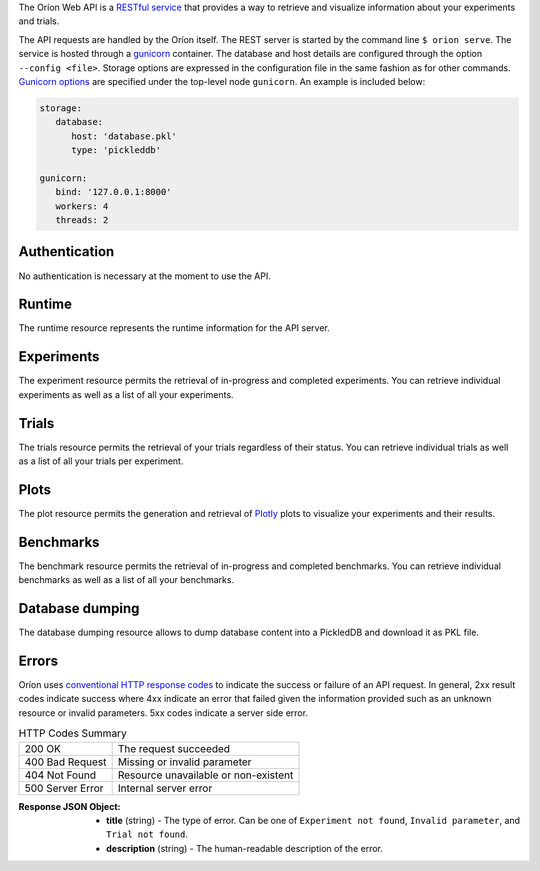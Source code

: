 ..
   The REST API is documented using the sphinx extension sphinxcontrib.httpdomain
   https://sphinxcontrib-httpdomain.readthedocs.io/

The Oríon Web API is a `RESTful service <https://en.wikipedia.org/wiki/Representational_state_transfer>`_
that provides a way to retrieve and visualize information about your experiments and trials.

The API requests are handled by the Oríon itself.
The REST server is started by the command line ``$ orion serve``. The service is hosted through a
`gunicorn <https://gunicorn.org/>`_ container.
The database and host details are configured through the option ``--config <file>``.
Storage options are expressed in the configuration file in the same fashion as
for other commands. `Gunicorn options <https://docs.gunicorn.org/en/stable/settings.html>`_ are
specified under the top-level node ``gunicorn``. An example is included below:

.. code-block:: yaml

   storage:
      database:
         host: 'database.pkl'
         type: 'pickleddb'

   gunicorn:
      bind: '127.0.0.1:8000'
      workers: 4
      threads: 2

Authentication
---------------
No authentication is necessary at the moment to use the API.

Runtime
-------
The runtime resource represents the runtime information for the API server.

.. http:get:: /

   **Example response**:

   .. sourcecode:: http

      HTTP/1.1 200 OK
      Content-Type: text/javascript

   .. sourcecode:: json

      {
        "orion": "v0.1.7",
        "server": "gunicorn",
        "database": "pickleddb"
      }

   :>json orion: The version of Oríon running the API server.
   :>json server: The WSGI HTTP Server hosting the API server.
   :>json database: The type of database where the HPO data is stored.


Experiments
-----------
The experiment resource permits the retrieval of in-progress and completed experiments. You can
retrieve individual experiments as well as a list of all your experiments.

.. http:get:: /experiments

   Return an unordered list of your experiments. Only the latest version of your experiments are
   returned.

   **Example response**

   .. sourcecode:: http

      HTTP/1.1 200 OK
      Content-Type: text/javascript

   .. code-block:: json

      [
        {
         "name":"JCZY5",
         "version":2
        },
        {
         "name":"UGH3",
         "version":1
        }
      ]

   :>jsonarr name: Name of the experiment.
   :>jsonarr version: Latest version of the experiment.

.. http:get:: /experiments/:name

   Retrieve the details of the existing experiment named ``name``.

   **Example response**

   .. sourcecode:: http

      HTTP/1.1 200 OK
      Content-Type: text/javascript

   .. code-block:: json

      {
         "name": "JCZY5",
         "version": 2,
         "status": "done",
         "trialsCompleted": 8,
         "startTime": "2020-01-21T16:29:33.73701",
         "endTime": "2020-01-22 14:43:42.02448",
         "user": "your username",
         "orionVersion": "0.1.7",
         "config": {
            "maxTrials": 10,
            "algorithm": {
               "name": "hyperband",
               "seed": 42,
               "repetitions": 1
            },
            "space": {
               "epsilon":"~uniform(1,5)",
               "lr":"~uniform(0.1,1)"
            }
         },
         "bestTrial": {
            "id": "f70277",
            "submitTime": "2020-01-22 14:19:42.02448",
            "startTime": "2020-01-22 14:20:42.02448",
            "endTime": "2020-01-22 14:20:42.0248",
            "parameters": {
               "epsilon": 1,
               "lr": 0.1
            },
           "objective": -0.7865584361152724,
           "statistics": {
               "low": 1,
               "high": 42
           }
         }
      }

   :query version: Optional version of the experiment to retrieve. If unspecified, the latest
      version of the experiment is retrieved.

   :>json name: The name of the experiment.
   :>json version: The version of the experiment.
   :>json status: The status of the experiment. Can be one of 'done' or 'not done' if there
      is trials remaining.
   :>json trialsCompleted: The number of trials completed.
   :>json startTime: The timestamp when the experiment started.
   :>json endTime: The timestamp when the experiment finished.
   :>json user: The name of the user that registered the experiment.
   :>json orionVersion: The version of Oríon that carried out the experiment.
   :>json config: The configuration of the experiment.
   :>json config.maxTrials: The trial budget for the experiment.
   :>json config.algorithm: The algorithm settings for the experiment.
   :>json config.space: The dictionary of priors as ``"prior-name":"prior-value"``.
   :>json bestTrial: The result of the optimization process in the form of the best trial.
      See the specification of :http:get:`/trials/:experiment/:id`.

   :statuscode 400: When an invalid query parameter is passed in the request.
   :statuscode 404: When the specified experiment doesn't exist in the database.

.. http:get:: /experiments/status/:name

   Retrieve the stats of the existing experiment named ``name``.

   **Example response**

   .. sourcecode:: http

      HTTP/1.1 200 OK
      Content-Type: text/javascript

   .. code-block:: json

      {
        "trials_completed": 40,
        "best_trials_id": "955c77e7f567c2625f48546188a6cda1",
        "best_evaluation": -0.788720013597263,
        "start_time": "2019-11-25 16:02:02.872583",
        "finish_time": "2019-11-27 21:13:27.043519",
        "max_trials": 40,
        "nb_trials": 40,
        "progress": 1,
        "trial_status_count": {
          "completed": 40
        },
        "elapsed_time": "2 days, 5:11:24.006755",
        "sum_of_trials_time": "8 days, 23:15:15.594405",
        "eta": "0:00:00",
        "eta_milliseconds": 0
      }

   :query version: Optional version of the experiment to retrieve. If unspecified, the latest
      version of the experiment is retrieved.

   :>json trials_completed: The number of trials completed.
   :>json best_trial_id: The best trial ID.
   :>json best_evaluation: Best evaluation.
   :>json start_time: The timestamp when the experiment started.
   :>json finish_time: The timestamp when the experiment finished.
   :>json max_trials: The number of max trials for this experiment.
   :>json nb_trials: The current number of trials in this experiment.
   :>json progress: Floating value between 0 and 1 representing experiment progression.
   :>json trial_status_count: A dictionary mapping trial status to number of trials with this status in the experiment.
   :>json elapsed_time: The time elapsed since experiment started.
   :>json sum_of_trials_time: The sum of trials execution times.
   :>json eta: The estimation of remaining time for experiment to finish.
   :>json eta_milliseconds: The ETA in milliseconds (convenient for usages in Javascript).

   :statuscode 400: When an invalid query parameter is passed in the request.
   :statuscode 404: When the specified experiment doesn't exist in the database.

Trials
------

The trials resource permits the retrieval of your trials regardless of their status. You can
retrieve individual trials as well as a list of all your trials per experiment.

.. http:get:: /trials/:experiment

   Return an unordered list of the trials for the experiment ``experiment``.

   **Example response**

   .. sourcecode:: http

      HTTP/1.1 200 OK
      Content-Type: text/javascript

   .. code-block:: json

      [
         {"id": "f70277"},
         {"id": "a5f7e1b"}
      ]

   :query ancestors: Optionally include the trials from all the experiment's parents.
      If unspecified, only the trials for this experiment version are retrieved.
   :query status: Optionally filter the trials by their status.
      See the available statuses in :py:func:`orion.core.worker.trial.validate_status`.
   :query version: Optional version of the experiment to retrieve. If unspecified, the latest
      version of the experiment is retrieved.

   :>jsonarr id: The ID of one trial for this experiment's version.

   :statuscode 400: When an invalid query parameter is passed in the request.
   :statuscode 404: When the specified experiment doesn't exist in the database.

.. http:get:: /trials/:experiment/:id

   Return the details of an existing trial with id ``id`` from the experiment ``experiment``.

   **Example response**

   .. sourcecode:: http

      HTTP/1.1 200 OK
      Content-Type: text/javascript

   .. code-block:: json

      {
         "id": "f70277",
         "submitTime": "2020-01-22 14:19:42.02448"
         "startTime": "2020-01-22 14:20:42.02448",
         "endTime": "2020-01-22 14:20:42.0248",
         "parameters": {
            "epsilon": 1,
            "lr": 0.1
         },
         "objective": -0.7865584361152724,
         "statistics": {
            "low": 1,
            "high": 42
         }
      }

   :>json id: The ID of the trial.
   :>json submitTime: The timestamp when the trial was created
   :>json startTime: The timestamp when the trial started to be executed.
   :>json endTime: The timestamp when the trial finished its execution.
   :>json parameters: The dictionary of hyper-parameters as
      ``"parameter-name":"parameter-value"`` for this trial.
   :>json objective: The objective found for this trial with the given hyper-parameters.
   :>json statistics: The dictionary of statistics recorded during the trial
      as ``"statistic-name":"statistic-value"``.

   :statuscode 400: When an invalid query parameter is passed in the request.
   :statuscode 404: When the specified experiment doesn't exist in the database.
   :statuscode 404: When the specified trial doesn't exist for the specified experiment.

Plots
-----
The plot resource permits the generation and retrieval of `Plotly <https://plotly.com/>`_ plots to
visualize your experiments and their results.

.. http:get:: /plots/lpi/:experiment

   Return a lpi plot for the specified experiment.

   **Example response**

   .. sourcecode:: http

      HTTP/1.1 200 OK
      Content-Type: text/javascript

   The JSON output is generated automatically according to the `Plotly.js schema reference <https://plotly.com/python/reference/index/>`_.

   :statuscode 404: When the specified experiment doesn't exist in the database.

.. http:get:: /plots/parallel_coordinates/:experiment

   Return a parallel coordinates plot for the specified experiment.

   **Example response**

   .. sourcecode:: http

      HTTP/1.1 200 OK
      Content-Type: text/javascript

   The JSON output is generated automatically according to the `Plotly.js schema reference <https://plotly.com/python/reference/index/>`_.

   :statuscode 404: When the specified experiment doesn't exist in the database.

.. http:get:: /plots/partial_dependencies/:experiment

   Return a partial dependency plot for the specified experiment.

   **Example response**

   .. sourcecode:: http

      HTTP/1.1 200 OK
      Content-Type: text/javascript

   The JSON output is generated automatically according to the `Plotly.js schema reference <https://plotly.com/python/reference/index/>`_.

   :statuscode 404: When the specified experiment doesn't exist in the database.

.. http:get:: /plots/regret/:experiment

   Return a regret plot for the specified experiment.

   **Example response**

   .. sourcecode:: http

      HTTP/1.1 200 OK
      Content-Type: text/javascript

   The JSON output is generated automatically according to the `Plotly.js schema reference <https://plotly.com/python/reference/index/>`_.

   :statuscode 404: When the specified experiment doesn't exist in the database.


Benchmarks
----------
The benchmark resource permits the retrieval of in-progress and completed benchmarks. You can
retrieve individual benchmarks as well as a list of all your benchmarks.

.. http:get:: /benchmarks

   Return an unordered list of your benchmarks.

   **Example response**

   .. sourcecode:: http

      HTTP/1.1 200 OK
      Content-Type: text/javascript

   .. code-block:: json

      [
        {
          "name": "branin_baselines",
          "algorithms": ["gridsearch", "random"],
          "assessments": {"AverageResult": {"repetitions": 2}},
          "tasks": {"Branin": {"max_trials": 10}},
        },
        {
          "name": "another_benchmark",
          "algorithms": ["gridsearch", {"random": {"seed": 1}}],
          "assessments": {
            "AverageRank": {"repetitions": 2},
            "AverageResult": {"repetitions": 2},
          },
          "tasks": {
            "Branin": {"max_trials": 10},
            "CarromTable": {"max_trials": 20},
            "EggHolder": {"dim": 4, "max_trials": 20},
          },
        },
      ]

   :>jsonarr name: Name of the benchmark.
   :>jsonarr algorithms: Algorithms of the benchmark.
   :>jsonarr assessments: Assessments used in the benchmark.
   :>jsonarr tasks: Tasks covered by the benchmark.

.. http:get:: /benchmarks/:name

   Retrieve the details of the existing benchmark named ``name``.

   **Example response**

   .. sourcecode:: http

      HTTP/1.1 200 OK
      Content-Type: text/javascript

   .. code-block:: json

      {
        "name": "all_algos_webapi",
        "algorithms": ["gridsearch", {"random": {'seed': 1}}],
        "tasks": [{"Branin": {"max_trials": 5}}, {"RosenBrock": {"dim": 3, "max_trials": 5}}],
        "assessments": [{"AverageResult": {"repetitions": 3}}],
        "analysis": {
          "AverageResult": {
            "Branin": <plotly json encoding>
            "RosenBrock": <plotly json encoding>
          }
        }
      }

   :query asssessment: Optional, specific assessment to analyse. All assessments will appear as
                       part of the benchmark configuration, but the analysis dictionary will
                       only contain the specified assessment.
   :query task: Optional, specific task to analyse. All tasks will appear as
                part of the benchmark configuration, but the analysis dictionary will
                only contain the specified task.
   :query algorithms: Optional, specific algorithms to include in the analyse. Multiple
                values may be passed.
                All algorithms will appear as part of the benchmark configuration, but
                the analysis will be executed on the specified algorithms only.

   :>jsonarr name: Name of the benchmark.
   :>jsonarr algorithms: Algorithms of the benchmark.
   :>jsonarr assessments: Assessments used in the benchmark.
   :>jsonarr tasks: Tasks covered by the benchmark.
   :>jsonarr analysis: Dictionary of format {assessment_name: {task: <plotly json>}}

   :statuscode 400: When an invalid query parameter is passed in the request.
   :statuscode 404: When the specified benchmark does not exist in the database,
                    or assessment, task or algorithms are not part of the existing benchmark
                    configuration.


Database dumping
----------------

The database dumping resource allows to dump database content into a PickledDB and download it as PKL file.

.. http:get:: /dump

   Return a PKL file containing database content.

   :query name: Optional name of experiment to export. It unspecified, whole database is dumped.
   :query version: Optional version of the experiment to retrieve.
      If unspecified and name is specified, the **oldest** version of the experiment is exported.
      If both name and version are unspecified, whole database is dumped.

   :statuscode 404: When an error occurred during dumping.


Errors
------
Oríon uses `conventional HTTP response codes <https://en.wikipedia.org/wiki/List_of_HTTP_status_codes>`_
to indicate the success or failure of an API request. In general, 2xx result codes indicate success
where 4xx indicate an error that failed given the information provided such as an unknown resource
or invalid parameters. 5xx codes indicate a server side error.

.. table:: HTTP Codes Summary

   ================ ====================================
   200 OK           The request succeeded
   400 Bad Request  Missing or invalid parameter
   404 Not Found    Resource unavailable or non-existent
   500 Server Error Internal server error
   ================ ====================================

:Response JSON Object:

   * **title** (string) - The type of error. Can be one of ``Experiment not found``,
     ``Invalid parameter``, and ``Trial not found``.
   * **description** (string) - The human-readable description of the error.
